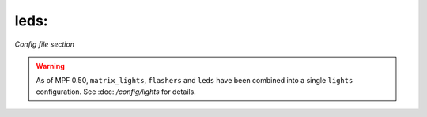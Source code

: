 leds:
=====

*Config file section*

.. warning::
   As of MPF 0.50, ``matrix_lights``, ``flashers`` and ``leds`` have been combined into a single
   ``lights`` configuration. See :doc: `/config/lights` for details.

